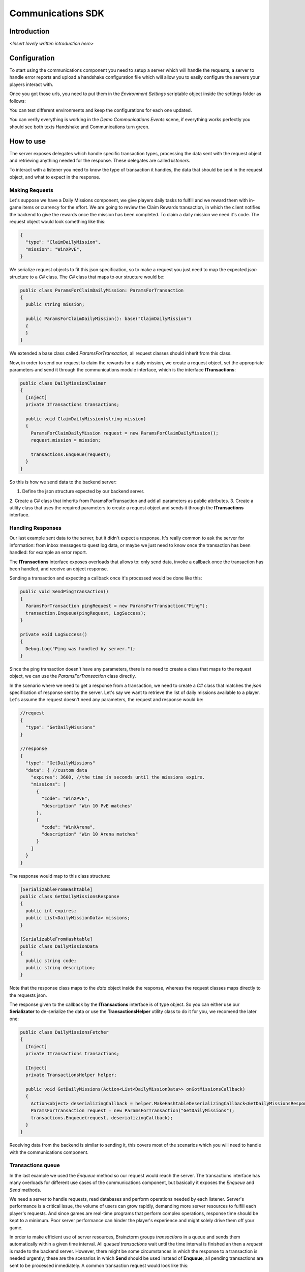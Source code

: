 *******************
Communications SDK
*******************

Introduction
===============
*<Insert lovely written introduction here>*

Configuration
=============
To start using the communications component you need to setup a server which will
handle the requests, a server to handle error reports and upload a handshake configuration
file which will allow you to easily configure the servers your players interact with.

Once you got those urls, you need to put them in the *Environment Settings* scriptable
object inside the settings folder as follows:

.. image:: environment-settings.png

You can test different environments and keep the configurations for each one updated.

You can verify everything is working in the *Demo Communications Events* scene, if everything
works perfectly you should see both texts Handshake and Communications turn green.

How to use
==========
The server exposes delegates which handle specific transaction types, processing
the data sent with the request object and retrieving anything needed for the response.
These delegates are called *listeners*.

To interact with a listener you need to know the type of transaction it handles,
the data that should be sent in the request object, and what to expect in the response.

Making Requests
---------------
Let's suppose we have a Daily Missions component, we give players daily tasks to
fulfill and we reward them with in-game items or currency for the effort. We are going
to review the Claim Rewards transaction, in which the client notifies the backend to
give the rewards once the mission has been completed. To claim a daily mission we need it's
code. The request object would look something like this:

.. code-block:: javascript

  {
    "type": "ClaimDailyMission",
    "mission": "WinXPvE",
  }

We serialize request objects to fit this json specification, so to make a request you just
need to map the expected *json* structure to a *C#* class.
The *C#* class that maps to our structure would be:

.. code-block:: c#

  public class ParamsForClaimDailyMission: ParamsForTransaction
  {
    public string mission;

    public ParamsForClaimDailyMission(): base("ClaimDailyMission")
    {
    }
  }

We extended a base class called *ParamsForTransaction*, all request classes should
inherit from this class.

Now, in order to send our request to claim the rewards for a daily mission, we create
a request object, set the appropriate parameters and send it through the communications
module interface, which is the interface **ITransactions**:

.. code-block:: c#

  public class DailyMissionClaimer
  {
    [Inject]
    private ITransactions transactions;

    public void ClaimDailyMission(string mission)
    {
      ParamsForClaimDailyMission request = new ParamsForClaimDailyMission();
      request.mission = mission;

      transactions.Enqueue(request);
    }
  }

So this is how we send data to the backend server:

1. Define the json structure expected by our backend server.
2. Create a C# class that inherits from ParamsForTransaction and add all parameters
as public attributes.
3. Create a utility class that uses the required parameters to create a request
object and sends it through the **ITransactions** interface.

Handling Responses
------------------
Our last example sent data to the server, but it didn't expect a response. It's really common
to ask the server for information: from inbox messages to quest log data, or maybe we just need to
know once the transaction has been handled: for example an error report.

The **ITransactions** interface exposes overloads that allows to: only send data,
invoke a callback once the transaction has been handled, and receive an object response.

Sending a transaction and expecting a callback once it's processed would be done
like this:

.. code-block:: c#

  public void SendPingTransaction()
  {
    ParamsForTransaction pingRequest = new ParamsForTransaction("Ping");
    transaction.Enqueue(pingRequest, LogSuccess);
  }

  private void LogSuccess()
  {
    Debug.Log("Ping was handled by server.");
  }

Since the ping transaction doesn't have any parameters, there is no need to create
a class that maps to the request object, we can use the *ParamsForTransaction* class
directly.

In the scenario where we need to get a response from a transaction, we need to create
a *C#* class that matches the *json* specification of response sent by the server. Let's
say we want to retrieve the list of daily missions available to a player. Let's assume
the request doesn't need any parameters, the request and response would be:

.. code-block:: javascript

  //request
  {
    "type": "GetDailyMissions"
  }

  //response
  {
    "type": "GetDailyMissions"
    "data": { //custom data
      "expires": 3600, //the time in seconds until the missions expire.
      "missions": [
        {
          "code": "WinXPvE",
          "description" "Win 10 PvE matches"
        },
        {
          "code": "WinXArena",
          "description" "Win 10 Arena matches"
        }
      ]
    }
  }

The response would map to this class structure:

.. code-block:: c#

  [SerializableFromHashtable]
  public class GetDailyMissionsResponse
  {
    public int expires;
    public List<DailyMissionData> missions;
  }

  [SerializableFromHashtable]
  public class DailyMissionData
  {
    public string code;
    public string description;
  }

Note that the response class maps to the *data* object inside the response, whereas the
request classes maps directly to the requests json.

The response given to the callback by the **ITransactions** interface is of type object.
So you can either use our **Serializator** to de-serialize the data or use the **TransactionsHelper**
utility class to do it for you, we recomend the later one:

.. code-block:: c#

  public class DailyMissionsFetcher
  {
    [Inject]
    private ITransactions transactions;

    [Inject]
    private TransactionsHelper helper;

    public void GetDailyMissions(Action<List<DailyMissionData>> onGotMissionsCallback)
    {
      Action<object> deserializingCallback = helper.MakeHashtableDeserializingCallback<GetDailyMissionsResponse>(onGotMissionsCallback);
      ParamsForTransaction request = new ParamsForTransaction("GetDailyMissions");
      transactions.Enqueue(request, deserializingCallback);
    }
  }

Receiving data from the backend is similar to sending it, this covers most of the scenarios
which you will need to handle with the communications component.

Transactions queue
------------------
In the last example we used the *Enqueue* method so our request would reach the server.
The transactions interface has many overloads for different use cases of the communications component,
but basically it exposes the *Enqueue* and *Send* methods.

We need a server to handle requests, read databases and perform operations needed by each
listener. Server's performance is a critical issue, the volume of users can grow rapidly,
demanding more server resources to fulfill each player's requests. And since games are
real-time programs that perform complex operations, response time should be kept to a minimum.
Poor server performance can hinder the player's experience and might solely drive them off your game.

In order to make efficient use of server resources, Brainztorm groups *transactions* in a queue and
sends them automatically within a given time interval. All *queued transactions* wait until the
time interval is finished an then a *request* is made to the backend server. However, there might be
some circumstances in which the response to a transaction is needed urgently; these are the scenarios
in which **Send** should be used instead of **Enqueue**, all pending transactions are sent to be processed
inmediately. A common transaction request would look like this:

.. code-block:: javascript

  {
    "UUID": "4A268025-74C2-5E81-ADC0-150071D4E306",
    "start": false,
    "transactions": [{
        "pos": 0,
        "data": {
            "type": "DemoPing"
        },
        "elapsedTime": 0
    }, {
        "pos": 1,
        "data": {
            "frames": 376,
            "time": 7,
            "type": "SendQuality",
            "scene": "Demo Communication",
            "criticals": 3,
            "resolution": 1,
            "qualityLevel": 4
        },
        "elapsedTime": 0
    }]
  }

Each transaction has 2 additional parameters

pos
  The order in which the transactions were enqueued and will be handled.

elapsedTime
  The time they waited in the queue before it was sent.

And the response for this request would be this one:

.. code-block:: javascript

  {
    "code": "NoError",
    "data": [{
        "type": "DemoAutomaticResponse",
        "pos": -1,
        "data": {
            "time": 1461797482
        }
    }, {
        "type": "DemoPing",
        "pos": 0,
        "data": []
    }, {
        "type": "SendQuality",
        "pos": 1,
        "data": []
    }]
  }

A response object for each enqueued transaction and a *code* field, if this field
is set to *NoError*, states that the server processed the request successfully.

Automatic transactions
----------------------
In the previous response you might have noticed that there's an additional object
which doesn't correspond to any requested transaction.

.. code-block:: javascript

  {
      "type": "DemoAutomaticResponse",
      "pos": -1,
      "data": {
          "time": 1461797482
      }
  }

Automatic transactions provide a way in which the server can notify the client
in an event driven manner. For example the user could have reached the required
level to unlock an special dungeon, or a world boss event is happening, etc.

To subscribe a handler for an automatic transactions, you need to use the method
*RegisterAutomaticResponseHandler*:

.. code-block:: c#

  public class RegisterAutomaticResponseHandler
  {
    [Inject]
    private ITransactions transactions;

    [PostInject]
    private void RegisterHandler()
    {
      transactions.RegisterAutomaticResponseHandler("DemoAutomaticResponse", HandleResponse);
    }

    private void HandleResponse(object response)
    {
      Debug.Log("Automatic response handled: " + BrainztormJSON.JsonEncode(response));
    }
  }

Recurring enqueuer
------------------
In case you need to send an specific transaction with each requests, you need to
implement a recurring enqueuer. This enqueuer will enqueue your transaction automatically
right before the request is sent. For example, we might want to keep track of game's fps.

.. code-block:: javascript

  {
    "frames": 376,
    "type": "TrackFPS",
    "scene": "Demo Communication"
  }

You need to implement the **IRecurringEnqueuer** interface and register your implementation
to the **ITransactions** interface, the *GetParameters* method will be called with each
request.

.. code-block:: c#

  public class ParamsForTrackFPS: ParamsForTransaction
  {
    public int fps;
    public string scene;

    public ParamsForTrackFPS(): base("TrackFPS")
    {
    }
  }

  public class FPSTracker: IRecurringEnqueuer, IInitializable, ITickable
  {
    [Inject]
    private ITransactions transactions;

    private int frames;
    private float time;

    public void Initialize()
    {
      transactions.RegisterRecurringEnqueuer(this);
    }

    public void Tick()
    {
      frames++;
      time += Time.deltaTime;
    }

    public ParamsForTransaction CreateParams()
    {
      ParamsForTrackFPS parameters = new ParamsForTrackFPS();
      parameters.fps = frames / time;
      parameters.scene = SceneManager.GetActiveScene().name;

      Reset();
      return parameters;
    }

    private void Reset()
    {
      time = 0;
      frames = 0;
    }
  }

If you want to skip the transaction for some reason, returning *null* will skip
the recurring enqueuer once.

Session
=======
Before transactions start being handled, the client needs to stablish a session
with the server which will handle it's requests. This process happens in 2 stages,
the *handshake* and the *session start*.

Handshake
---------
Games that rely on a backend server can be complex to update and mantain. There can
be a lot of reasons in which you would need to change the server that clients use
urgently, maybe a new update or a faulty server.

The handshake stage fetches information about the servers which it should deal with,
configuring this urls before doing anything else. The handshake configuration is
fetched from a *json* file stored in the url configured in the *Environment Settings*
scriptable object. It looks like this:

.. code-block:: javascript

  {
    "android": {
        "isUnderMaintenance": false,
        "minVersion": "0.1.1",
        "maxVersion": "0.1.3",
        "appUrl": "market://details?id=com.example.android",
        "rateUrl": "market://details?id=com.example.android",
        "transactionServer": "http://dev1.brainztorm.com/v1/",
        "errorServer": "",
        "maxVersionServer": "http://dev2.brainztorm.com/v1/",
        "maxVersionErrorServer": "http://dev2.brainztorm.com/v1/"
    },
    "ios": {
        "isUnderMaintenance": false,
        "minVersion": "0.1.1",
        "maxVersion": "0.1.3",
        "appUrl": "https://itunes.apple.com/us/app/apple-store/id375380948?mt=8",
        "rateUrl": "https://itunes.apple.com/us/app/apple-store/id375380948?mt=8",
        "transactionServer": "http://dev0.brainztorm.com/v1/",
        "errorServer": "",
        "maxVersionServer": "http://dev1.brainztorm.com/v1/",
        "maxVersionErrorServer": "http://dev1.brainztorm.com/v1/"
    },
    "editor": {
        "isUnderMaintenance": false,
        "minVersion": "0.1.1",
        "maxVersion": "0.1.3",
        "appUrl": "http://unity.com",
        "rateUrl": "http://unity.com",
        "transactionServer": "",
        "errorServer": "",
        "maxVersionServer": "http://dev2.brainztorm.com/v1/",
        "maxVersionErrorServer": "http://dev2.brainztorm.com/v1/"
    }
  }

As you can see, there is an independent configuration object per platform each setting
changes the way the client behaves:

transactionServer
  Url of the server which will handle the transactions sent by the client. If it's
  left empty the one configured in the *environment settings* will be used.

errorServer
  Url of the server which will handle error reports sent by the client. If it's
  left empty the one configured in the *environment settings* will be used.

isUnderMaintenance
  Blocks all incoming connections if set to true and a popup
  is displayed to players.

minVersion
  Oldest required version to play the game, if the current version is older than
  the required one, player will be redirected to the *appUrl* to update the application.

maxVersion
  Highest version supported by the server, usually it's useful when you are testing an
  update and want to test with your staging servers. If the current version is higher,
  the client uses the *maxVersionServer* and *maxVersionErrorServer*.

appUrl
  Url of the appstore to update the client.

rateUrl
  Url to rate the application.

Once this file is downloaded and the configuration applyed, the client continues
to the next stage.

Session start
-------------
A session needs to be started with the transactions server which was determined
during the *handshake* stage. This is done with a special transaction called the
*starter*, this transaction contains device-specific data such as the unique identifier
that let's brainztorm know how to fetch user related data.

.. code-block:: javascript

  {
    "data":{
      "type":"TransactionStarter",
      "build":"0.1.3",
      "deviceData":{
        "UUID":"4A268025-74C2-5E81-ADC0-150071D4E306", //Unique device identifier
        "hardware":{
          "graphicsDeviceName":"Emulated GPU running OpenGL ES 2.0",
          "memorySize":8192,
          "resolution":{
            "width":1920,
            "height":1080
          },
          "graphicsMemorySize":1024
        },
        "osVersion":"Mac OS X 10.11.4",
        "deviceModel":"iMac11,2",
        "platform":"Editor"
      },
      "timezone":"-5:00",
      "networkIdData":[
        {
          "type":"GameCenter",
          "networkId":"1000",
          "nickname":"Lerpz"
        }
      ],
      "locale":"EN"
    }
  }

This transaction is sent in the first request, alongside with any other initialization
related transaction.

Events
------
If you want to enqueue your own initialization transactions or do something once the
session has been started and brainztorm was initialized, you need to subscribe to the
events provided in the **ICommunicationEvents** interface.

.. code-block:: c#

  using UnityEngine;
  using System.Collections;
  using Zenject;
  using Brainztorm.Communication;

  public class CommunicationEventsLogger : MonoBehaviour {
    [Inject]
    private ICommunicationEvents events;

    [PostInject]
    private void SubscribeToEvents()
    {
      events.OnHandshakeFinished += LogHandshakeEvent;
      events.OnStarterFinished += LogStarterEvent;
    }

    private void LogHandshakeEvent()
    {
      Debug.Log("Handshake finished");
      //Enqueue your initializationtransactions here.
    }

    private void LogStarterEvent()
    {
      Debug.Log("Starter finished");
      //Safely use all brainztorm features.
    }
  }

Handling errors
===============
If an error is detected by the backend, the status in the response will be different
to *NoError*, brainztorm handles all internal errors by default. But since you can
extend brainztorm you can send custom error codes and information for your client
to be handled. This behaviour is achieved by using the **ITransactionErrors** interface.

This interface is where to configure custom errror handlers, which should implement
the interface **IErrorHandler**.

.. code-block:: c#

  public class DummyErrorHandler : IErrorHandler, IInitializable
  {
    [Inject]
    private ITransactionErrors transactionErrors;

    public void Initialize()
    {
      transactionErrors.RegisterHandler("DummyError", this);
    }

    public void OnFailed(IErrorData error)
    {
      Debug.LogWarning("A DummyError ocurred during a transaction.");
    }
  }

If no error handler can be resolved for the error code, a default handler will
be triggered, by default this handler shows a popup indicating a problem ocurred.
The default handler can be set as follows:

.. code-block:: c#

  public class MyDefaultHandler: IInitializable, IErrorHandler
  {
      [Inject]
      private ITransactionErrors transactionErrors;

      public void Initialize()
      {
        transactionErrors.SetDefaultHandler(this);
      }

      public void OnFailed(IErrorData error)
      {
        Debug.LogWarning("Non-handled error ocurred during transaction");
      }
  }

However, sometimes you want transactions to be retried instead of triggering the
error handling behaviour. By default brainztorm retries connection related issues
a given ammount of times, if you want to add other errors to be retried you can do
so in the *Retry Settings* scriptable object, as well as configuring the timespan
between retries.

.. image:: retry-settings.png

And if you want to perform more complex operations while determining if a retry can be done
you need to implement the interface **ICanRetryErrorCodeHandler**. For example, this is
how we handle WwwErrors by default; we check if it contains an HTTP status code and
handle it appropriately.

.. code-block:: c#

  public class CanRetryWWWErrorCodeHandler : ICanRetryErrorCodeHandler, IInitializable
  {
    [Inject]
  	private ICustomRetryTransactionsHandler customHandlers;

  	public void Initialize()
  	{
  		customHandlers.SetCustomRetryHandler("WwwError", this);
  	}

    public bool CanRetry(IErrorData error, bool hasRetriableQueue)
    {
      int statusCode;
      bool hasStatusCode = TryGetStatusCode(error, out statusCode);
      return !hasStatusCode || statusCode >= 500;
    }

    private bool TryGetStatusCode(IErrorData error, out int statusCode)
    {
      statusCode = 0;
      if (!error.CustomAttributes.ContainsKey("status"))
        return false;
      else
      {
        statusCode = (int)error.CustomAttributes["status"];
        return true;
      }
    }
  }

Others
======

Transactions reset
------------------
If for some reason, you need to stop all transaction processing, you need to call
the **ITransactions** interface *Reset*.

.. code-block:: c#

  public class TransactionStopper: MonoBehaviour
  {
    [Inject]
    private ITransactions transactions;

    private void Update()
    {
      if(Input.GetKeyDown(KeyCode.Space))
      {
        //Stop all transactions
        transactions.Reset();
      }
    }
  }

Environment override
--------------------
You might need to change environment from a build in order to test against different
servers. To do so you can just put an *OverrideEnvironmentButton* prefab in any scene;
pressing this button will show a popup displaying all properly configured environments.
After an option is selected, the environment will be changed and the game will be restarted.

.. image:: override-environment.png
